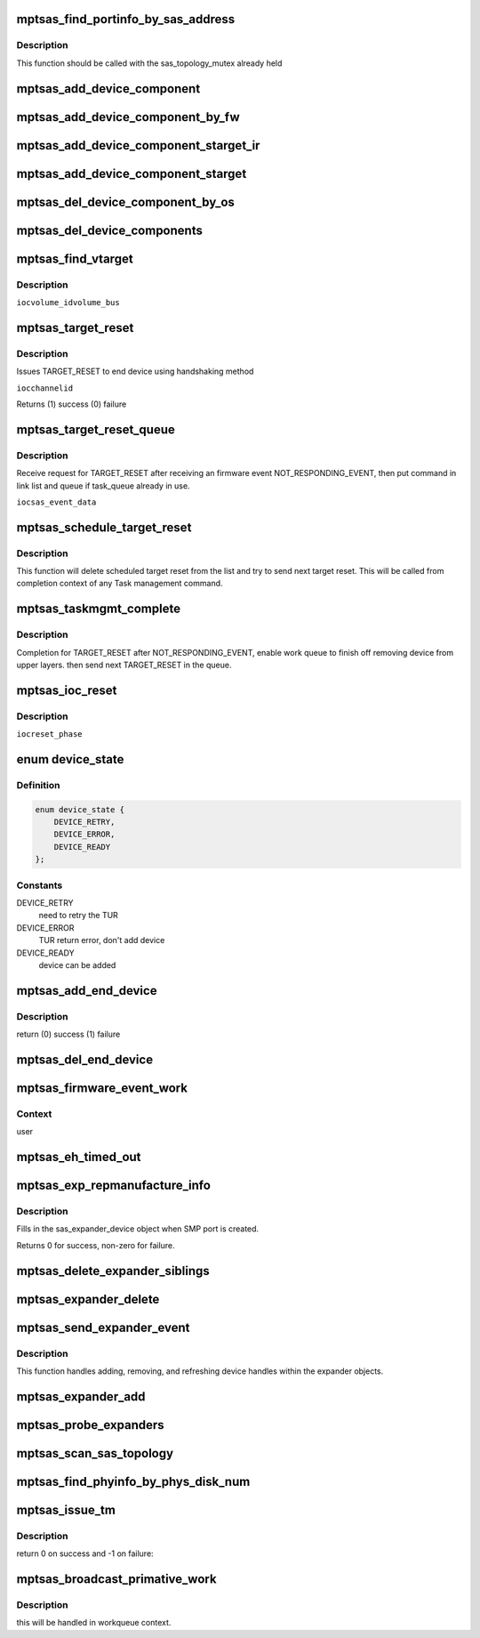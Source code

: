 .. -*- coding: utf-8; mode: rst -*-
.. src-file: drivers/message/fusion/mptsas.c

.. _`mptsas_find_portinfo_by_sas_address`:

mptsas_find_portinfo_by_sas_address
===================================

.. c:function:: struct mptsas_portinfo *mptsas_find_portinfo_by_sas_address(MPT_ADAPTER *ioc, u64 sas_address)

    :param MPT_ADAPTER \*ioc:
        Pointer to MPT_ADAPTER structure

    :param u64 sas_address:
        *undescribed*

.. _`mptsas_find_portinfo_by_sas_address.description`:

Description
-----------

This function should be called with the sas_topology_mutex already held

.. _`mptsas_add_device_component`:

mptsas_add_device_component
===========================

.. c:function:: void mptsas_add_device_component(MPT_ADAPTER *ioc, u8 channel, u8 id, u64 sas_address, u32 device_info, u16 slot, u64 enclosure_logical_id)

    :param MPT_ADAPTER \*ioc:
        Pointer to MPT_ADAPTER structure

    :param u8 channel:
        fw mapped id's

    :param u8 id:
        *undescribed*

    :param u64 sas_address:
        *undescribed*

    :param u32 device_info:
        *undescribed*

    :param u16 slot:
        *undescribed*

    :param u64 enclosure_logical_id:
        *undescribed*

.. _`mptsas_add_device_component_by_fw`:

mptsas_add_device_component_by_fw
=================================

.. c:function:: void mptsas_add_device_component_by_fw(MPT_ADAPTER *ioc, u8 channel, u8 id)

    :param MPT_ADAPTER \*ioc:
        Pointer to MPT_ADAPTER structure

    :param u8 channel:
        fw mapped id's

    :param u8 id:
        *undescribed*

.. _`mptsas_add_device_component_starget_ir`:

mptsas_add_device_component_starget_ir
======================================

.. c:function:: void mptsas_add_device_component_starget_ir(MPT_ADAPTER *ioc, struct scsi_target *starget)

    Handle Integrated RAID, adding each individual device to list

    :param MPT_ADAPTER \*ioc:
        Pointer to MPT_ADAPTER structure

    :param struct scsi_target \*starget:
        *undescribed*

.. _`mptsas_add_device_component_starget`:

mptsas_add_device_component_starget
===================================

.. c:function:: void mptsas_add_device_component_starget(MPT_ADAPTER *ioc, struct scsi_target *starget)

    :param MPT_ADAPTER \*ioc:
        Pointer to MPT_ADAPTER structure

    :param struct scsi_target \*starget:
        *undescribed*

.. _`mptsas_del_device_component_by_os`:

mptsas_del_device_component_by_os
=================================

.. c:function:: void mptsas_del_device_component_by_os(MPT_ADAPTER *ioc, u8 channel, u8 id)

    Once a device has been removed, we mark the entry in the list as being cached

    :param MPT_ADAPTER \*ioc:
        Pointer to MPT_ADAPTER structure

    :param u8 channel:
        os mapped id's

    :param u8 id:
        *undescribed*

.. _`mptsas_del_device_components`:

mptsas_del_device_components
============================

.. c:function:: void mptsas_del_device_components(MPT_ADAPTER *ioc)

    Cleaning the list

    :param MPT_ADAPTER \*ioc:
        Pointer to MPT_ADAPTER structure

.. _`mptsas_find_vtarget`:

mptsas_find_vtarget
===================

.. c:function:: VirtTarget *mptsas_find_vtarget(MPT_ADAPTER *ioc, u8 channel, u8 id)

    :param MPT_ADAPTER \*ioc:
        *undescribed*

    :param u8 channel:
        *undescribed*

    :param u8 id:
        *undescribed*

.. _`mptsas_find_vtarget.description`:

Description
-----------

\ ``ioc``\ 
\ ``volume_id``\ 
\ ``volume_bus``\ 

.. _`mptsas_target_reset`:

mptsas_target_reset
===================

.. c:function:: int mptsas_target_reset(MPT_ADAPTER *ioc, u8 channel, u8 id)

    :param MPT_ADAPTER \*ioc:
        *undescribed*

    :param u8 channel:
        *undescribed*

    :param u8 id:
        *undescribed*

.. _`mptsas_target_reset.description`:

Description
-----------

Issues TARGET_RESET to end device using handshaking method

\ ``ioc``\ 
\ ``channel``\ 
\ ``id``\ 

Returns (1) success
(0) failure

.. _`mptsas_target_reset_queue`:

mptsas_target_reset_queue
=========================

.. c:function:: void mptsas_target_reset_queue(MPT_ADAPTER *ioc, EVENT_DATA_SAS_DEVICE_STATUS_CHANGE *sas_event_data)

    :param MPT_ADAPTER \*ioc:
        *undescribed*

    :param EVENT_DATA_SAS_DEVICE_STATUS_CHANGE \*sas_event_data:
        *undescribed*

.. _`mptsas_target_reset_queue.description`:

Description
-----------

Receive request for TARGET_RESET after receiving an firmware
event NOT_RESPONDING_EVENT, then put command in link list
and queue if task_queue already in use.

\ ``ioc``\ 
\ ``sas_event_data``\ 

.. _`mptsas_schedule_target_reset`:

mptsas_schedule_target_reset
============================

.. c:function:: void mptsas_schedule_target_reset(void *iocp)

    send pending target reset

    :param void \*iocp:
        per adapter object

.. _`mptsas_schedule_target_reset.description`:

Description
-----------

This function will delete scheduled target reset from the list and
try to send next target reset. This will be called from completion
context of any Task management command.

.. _`mptsas_taskmgmt_complete`:

mptsas_taskmgmt_complete
========================

.. c:function:: int mptsas_taskmgmt_complete(MPT_ADAPTER *ioc, MPT_FRAME_HDR *mf, MPT_FRAME_HDR *mr)

    complete SAS task management function

    :param MPT_ADAPTER \*ioc:
        Pointer to MPT_ADAPTER structure

    :param MPT_FRAME_HDR \*mf:
        *undescribed*

    :param MPT_FRAME_HDR \*mr:
        *undescribed*

.. _`mptsas_taskmgmt_complete.description`:

Description
-----------

Completion for TARGET_RESET after NOT_RESPONDING_EVENT, enable work
queue to finish off removing device from upper layers. then send next
TARGET_RESET in the queue.

.. _`mptsas_ioc_reset`:

mptsas_ioc_reset
================

.. c:function:: int mptsas_ioc_reset(MPT_ADAPTER *ioc, int reset_phase)

    :param MPT_ADAPTER \*ioc:
        *undescribed*

    :param int reset_phase:
        *undescribed*

.. _`mptsas_ioc_reset.description`:

Description
-----------

\ ``ioc``\ 
\ ``reset_phase``\ 

.. _`device_state`:

enum device_state
=================

.. c:type:: enum device_state


.. _`device_state.definition`:

Definition
----------

.. code-block:: c

    enum device_state {
        DEVICE_RETRY,
        DEVICE_ERROR,
        DEVICE_READY
    };

.. _`device_state.constants`:

Constants
---------

DEVICE_RETRY
    need to retry the TUR

DEVICE_ERROR
    TUR return error, don't add device

DEVICE_READY
    device can be added

.. _`mptsas_add_end_device`:

mptsas_add_end_device
=====================

.. c:function:: int mptsas_add_end_device(MPT_ADAPTER *ioc, struct mptsas_phyinfo *phy_info)

    report a new end device to sas transport layer

    :param MPT_ADAPTER \*ioc:
        Pointer to MPT_ADAPTER structure

    :param struct mptsas_phyinfo \*phy_info:
        describes attached device

.. _`mptsas_add_end_device.description`:

Description
-----------

return (0) success (1) failure

.. _`mptsas_del_end_device`:

mptsas_del_end_device
=====================

.. c:function:: void mptsas_del_end_device(MPT_ADAPTER *ioc, struct mptsas_phyinfo *phy_info)

    report a deleted end device to sas transport layer

    :param MPT_ADAPTER \*ioc:
        Pointer to MPT_ADAPTER structure

    :param struct mptsas_phyinfo \*phy_info:
        describes attached device

.. _`mptsas_firmware_event_work`:

mptsas_firmware_event_work
==========================

.. c:function:: void mptsas_firmware_event_work(struct work_struct *work)

    work thread for processing fw events

    :param struct work_struct \*work:
        work queue payload containing info describing the event

.. _`mptsas_firmware_event_work.context`:

Context
-------

user

.. _`mptsas_eh_timed_out`:

mptsas_eh_timed_out
===================

.. c:function:: enum blk_eh_timer_return mptsas_eh_timed_out(struct scsi_cmnd *sc)

    resets the scsi_cmnd timeout if the device under question is currently in the device removal delay.

    :param struct scsi_cmnd \*sc:
        scsi command that the midlayer is about to time out

.. _`mptsas_exp_repmanufacture_info`:

mptsas_exp_repmanufacture_info
==============================

.. c:function:: int mptsas_exp_repmanufacture_info(MPT_ADAPTER *ioc, u64 sas_address, struct sas_expander_device *edev)

    :param MPT_ADAPTER \*ioc:
        per adapter object

    :param u64 sas_address:
        expander sas address

    :param struct sas_expander_device \*edev:
        the sas_expander_device object

.. _`mptsas_exp_repmanufacture_info.description`:

Description
-----------

Fills in the sas_expander_device object when SMP port is created.

Returns 0 for success, non-zero for failure.

.. _`mptsas_delete_expander_siblings`:

mptsas_delete_expander_siblings
===============================

.. c:function:: void mptsas_delete_expander_siblings(MPT_ADAPTER *ioc, struct mptsas_portinfo *parent, struct mptsas_portinfo *expander)

    remove siblings attached to expander

    :param MPT_ADAPTER \*ioc:
        Pointer to MPT_ADAPTER structure

    :param struct mptsas_portinfo \*parent:
        the parent port_info object

    :param struct mptsas_portinfo \*expander:
        the expander port_info object

.. _`mptsas_expander_delete`:

mptsas_expander_delete
======================

.. c:function:: void mptsas_expander_delete(MPT_ADAPTER *ioc, struct mptsas_portinfo *port_info, u8 force)

    remove this expander

    :param MPT_ADAPTER \*ioc:
        Pointer to MPT_ADAPTER structure

    :param struct mptsas_portinfo \*port_info:
        expander port_info struct

    :param u8 force:
        Flag to forcefully delete the expander

.. _`mptsas_send_expander_event`:

mptsas_send_expander_event
==========================

.. c:function:: void mptsas_send_expander_event(struct fw_event_work *fw_event)

    expanders events

    :param struct fw_event_work \*fw_event:
        *undescribed*

.. _`mptsas_send_expander_event.description`:

Description
-----------


This function handles adding, removing, and refreshing
device handles within the expander objects.

.. _`mptsas_expander_add`:

mptsas_expander_add
===================

.. c:function:: struct mptsas_portinfo *mptsas_expander_add(MPT_ADAPTER *ioc, u16 handle)

    :param MPT_ADAPTER \*ioc:
        Pointer to MPT_ADAPTER structure

    :param u16 handle:
        *undescribed*

.. _`mptsas_probe_expanders`:

mptsas_probe_expanders
======================

.. c:function:: void mptsas_probe_expanders(MPT_ADAPTER *ioc)

    adding expanders

    :param MPT_ADAPTER \*ioc:
        Pointer to MPT_ADAPTER structure

.. _`mptsas_scan_sas_topology`:

mptsas_scan_sas_topology
========================

.. c:function:: void mptsas_scan_sas_topology(MPT_ADAPTER *ioc)

    :param MPT_ADAPTER \*ioc:
        Pointer to MPT_ADAPTER structure

.. _`mptsas_find_phyinfo_by_phys_disk_num`:

mptsas_find_phyinfo_by_phys_disk_num
====================================

.. c:function:: struct mptsas_phyinfo *mptsas_find_phyinfo_by_phys_disk_num(MPT_ADAPTER *ioc, u8 phys_disk_num, u8 channel, u8 id)

    :param MPT_ADAPTER \*ioc:
        Pointer to MPT_ADAPTER structure

    :param u8 phys_disk_num:
        *undescribed*

    :param u8 channel:
        *undescribed*

    :param u8 id:
        *undescribed*

.. _`mptsas_issue_tm`:

mptsas_issue_tm
===============

.. c:function:: int mptsas_issue_tm(MPT_ADAPTER *ioc, u8 type, u8 channel, u8 id, u64 lun, int task_context, ulong timeout, u8 *issue_reset)

    send mptsas internal tm request

    :param MPT_ADAPTER \*ioc:
        Pointer to MPT_ADAPTER structure

    :param u8 type:
        Task Management type

    :param u8 channel:
        channel number for task management

    :param u8 id:
        Logical Target ID for reset (if appropriate)

    :param u64 lun:
        Logical unit for reset (if appropriate)

    :param int task_context:
        Context for the task to be aborted

    :param ulong timeout:
        timeout for task management control

    :param u8 \*issue_reset:
        *undescribed*

.. _`mptsas_issue_tm.description`:

Description
-----------

return 0 on success and -1 on failure:

.. _`mptsas_broadcast_primative_work`:

mptsas_broadcast_primative_work
===============================

.. c:function:: void mptsas_broadcast_primative_work(struct fw_event_work *fw_event)

    Handle broadcast primitives

    :param struct fw_event_work \*fw_event:
        *undescribed*

.. _`mptsas_broadcast_primative_work.description`:

Description
-----------

this will be handled in workqueue context.

.. This file was automatic generated / don't edit.

